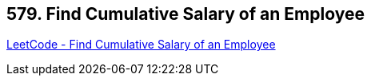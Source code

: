 == 579. Find Cumulative Salary of an Employee

https://leetcode.com/problems/find-cumulative-salary-of-an-employee/[LeetCode - Find Cumulative Salary of an Employee]

